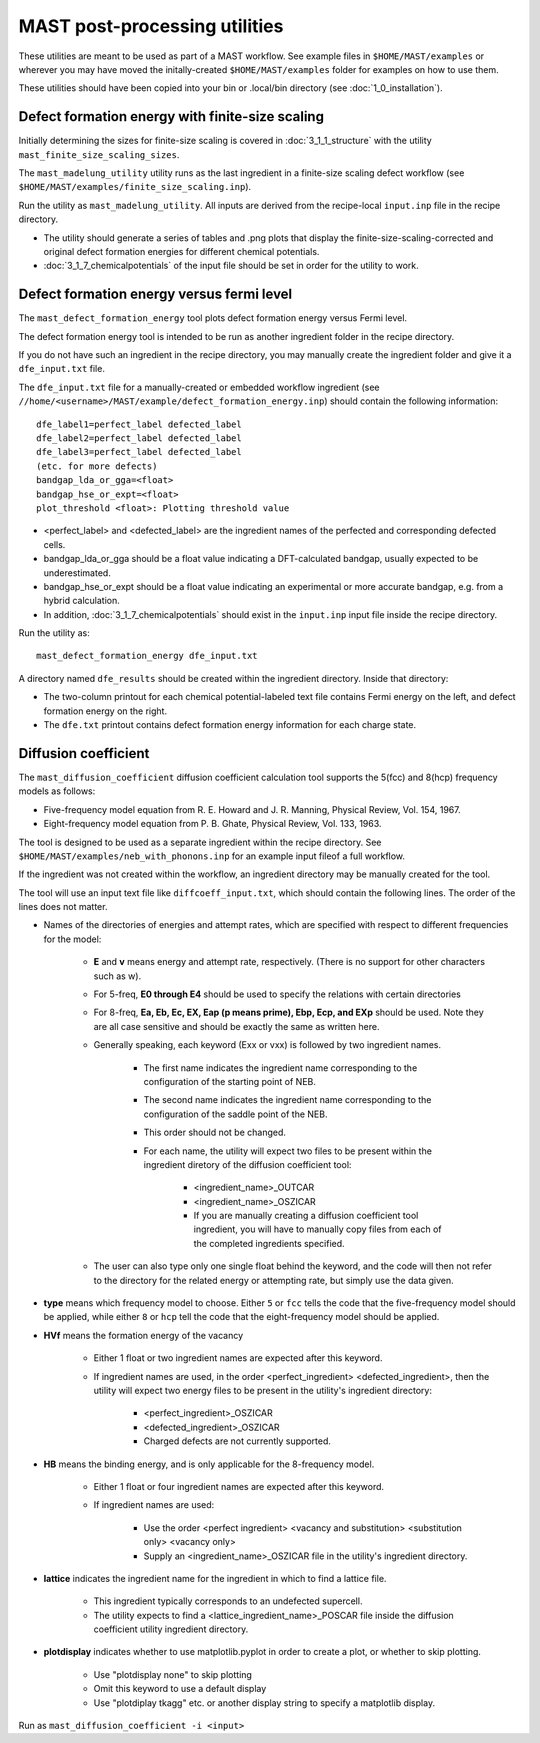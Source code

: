 .. _6_0_tools:

####################################
MAST post-processing utilities
####################################

These utilities are meant to be used as part of a MAST workflow.
See example files in ``$HOME/MAST/examples`` or wherever you may have moved the initally-created ``$HOME/MAST/examples`` folder for examples on how to use them.

These utilities should have been copied into your bin or .local/bin directory (see :doc:`1_0_installation`).

***********************************************************************
Defect formation energy with finite-size scaling
***********************************************************************

Initially determining the sizes for finite-size scaling is covered in :doc:`3_1_1_structure` with the utility ``mast_finite_size_scaling_sizes``.

The ``mast_madelung_utility`` utility runs as the last ingredient in a finite-size scaling defect workflow (see ``$HOME/MAST/examples/finite_size_scaling.inp``).

Run the utility as ``mast_madelung_utility``. All inputs are derived from the recipe-local ``input.inp`` file in the recipe directory.

*  The utility should generate a series of tables and .png plots that display the finite-size-scaling-corrected and original defect formation energies for different chemical potentials.

* :doc:`3_1_7_chemicalpotentials` of the input file should be set in order for the utility to work.

***********************************************************************
Defect formation energy versus fermi level 
***********************************************************************

The ``mast_defect_formation_energy`` tool plots defect formation energy versus Fermi level. 

The defect formation energy tool is intended to be run as another ingredient folder in the recipe directory.

If you do not have such an ingredient in the recipe directory, you may manually create the ingredient folder and give it a ``dfe_input.txt`` file.

The ``dfe_input.txt`` file for a manually-created or embedded workflow ingredient (see ``//home/<username>/MAST/example/defect_formation_energy.inp``) should contain the following information::

    dfe_label1=perfect_label defected_label
    dfe_label2=perfect_label defected_label
    dfe_label3=perfect_label defected_label
    (etc. for more defects)
    bandgap_lda_or_gga=<float>
    bandgap_hse_or_expt=<float>
    plot_threshold <float>: Plotting threshold value

*  <perfect_label> and <defected_label> are the ingredient names of the perfected and corresponding defected cells.

*  bandgap_lda_or_gga should be a float value indicating a DFT-calculated bandgap, usually expected to be underestimated.

*  bandgap_hse_or_expt should be a float value indicating an experimental or more accurate bandgap, e.g. from a hybrid calculation.

*  In addition, :doc:`3_1_7_chemicalpotentials` should exist in the ``input.inp`` input file inside the recipe directory.

Run the utility as::

    mast_defect_formation_energy dfe_input.txt

A directory named ``dfe_results`` should be created within the ingredient directory. Inside that directory:

*  The two-column printout for each chemical potential-labeled text file contains Fermi energy on the left, and defect formation energy on the right.

*  The ``dfe.txt`` printout contains defect formation energy information for each charge state.

*************************
Diffusion coefficient
*************************

The ``mast_diffusion_coefficient`` diffusion coefficient calculation tool supports the 5(fcc) and 8(hcp) frequency models as follows:

*  Five-frequency model equation from R. E. Howard and J. R. Manning, Physical Review, Vol. 154, 1967.
*  Eight-frequency model equation from P. B. Ghate, Physical Review, Vol. 133, 1963.

The tool is designed to be used as a separate ingredient within the recipe directory. See ``$HOME/MAST/examples/neb_with_phonons.inp`` for an example input fileof a full workflow.

If the ingredient was not created within the workflow, an ingredient directory may be manually created for the tool.

The tool will use an input text file like ``diffcoeff_input.txt``, which should contain the following lines. The order of the lines does not matter.

*  Names of the directories of energies and attempt rates, which are specified with respect to different frequencies for the model:
    
    *  **E** and **v** means energy and attempt rate, respectively. (There is no support for other characters such as w).

    *  For 5-freq, **E0 through E4** should be used to specify the relations with certain directories

    *  For 8-freq, **Ea, Eb, Ec, EX, Eap (p means prime), Ebp, Ecp, and EXp** should be used. Note they are all case sensitive and should be exactly the same as written here.

    *  Generally speaking, each keyword (Exx or vxx) is followed by two ingredient names. 
    
        *  The first name indicates the ingredient name corresponding to the configuration of the starting point of NEB.
        
        *  The second name indicates the ingredient name corresponding to the configuration of the saddle point of the NEB.
        
        *  This order should not be changed.

        *  For each name, the utility will expect two files to be present within the ingredient diretory of the diffusion coefficient tool:
        
            * <ingredient_name>_OUTCAR

            * <ingredient_name>_OSZICAR

            * If you are manually creating a diffusion coefficient tool ingredient, you will have to manually copy files from each of the completed ingredients specified.

    *  The user can also type only one single float behind the keyword, and the code will then not refer to the directory for the related energy or attempting rate, but simply use the data given.


*  **type** means which frequency model to choose. Either ``5`` or ``fcc`` tells the code that the five-frequency model should be applied, while either ``8`` or ``hcp`` tell the code that the eight-frequency model should be applied.


*  **HVf** means the formation energy of the vacancy

    * Either 1 float or two ingredient names are expected after this keyword.

    * If ingredient names are used, in the order <perfect_ingredient> <defected_ingredient>, then the utility will expect two energy files to be present in the utility's ingredient directory:

        * <perfect_ingredient>_OSZICAR

        * <defected_ingredient>_OSZICAR

        * Charged defects are not currently supported.

*  **HB** means the binding energy, and is only applicable for the 8-frequency model.

    * Either 1 float or four ingredient names are expected after this keyword.
    
    * If ingredient names are used:

        * Use the order <perfect ingredient> <vacancy and substitution> <substitution only> <vacancy only>

        * Supply an <ingredient_name>_OSZICAR file in the utility's ingredient directory.
    
*  **lattice** indicates the ingredient name for the ingredient in which to find a lattice file.

    *  This ingredient typically corresponds to an undefected supercell. 
    
    *  The utility expects to find a <lattice_ingredient_name>_POSCAR file inside the diffusion coefficient utility ingredient directory.

*  **plotdisplay** indicates whether to use matplotlib.pyplot in order to create a plot, or whether to skip plotting. 

    *  Use "plotdisplay none" to skip plotting

    *  Omit this keyword to use a default display

    *  Use "plotdiplay tkagg" etc. or another display string to specify a matplotlib display.

Run as ``mast_diffusion_coefficient -i <input>``

